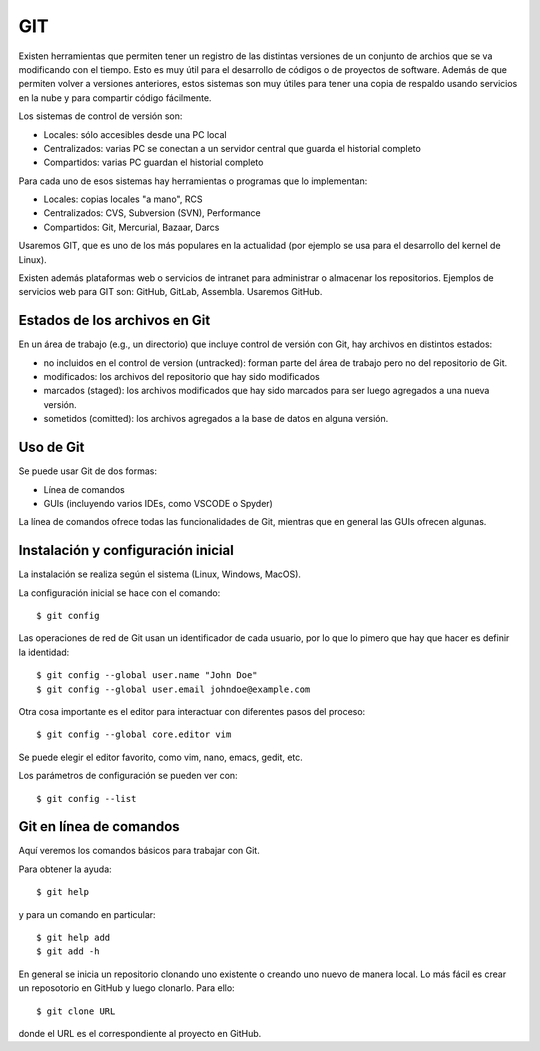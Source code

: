 .. git

********************
GIT
********************

Existen herramientas que permiten tener un registro de las distintas
versiones de un conjunto de archios que se va modificando con el
tiempo.  Esto es muy útil para el desarrollo de códigos o de proyectos
de software.  Además de que permiten volver a versiones anteriores,
estos sistemas son muy útiles para tener una copia de respaldo usando
servicios en la nube y para compartir código fácilmente.

Los sistemas de control de versión son:

- Locales: sólo accesibles desde una PC local
- Centralizados: varias PC se conectan a un servidor central que
  guarda el historial completo
- Compartidos: varias PC guardan el historial completo

Para cada uno de esos sistemas hay herramientas o programas que lo
implementan:

- Locales: copias locales "a mano", RCS
- Centralizados: CVS, Subversion (SVN), Performance
- Compartidos: Git, Mercurial, Bazaar, Darcs

Usaremos GIT, que es uno de los más populares en la actualidad (por
ejemplo se usa para el desarrollo del kernel de Linux).

Existen además plataformas web o servicios de intranet para
administrar o almacenar los repositorios.  Ejemplos de servicios web
para GIT son: GitHub, GitLab, Assembla.  Usaremos GitHub.


Estados de los archivos en Git
==============================

En un área de trabajo (e.g., un directorio) que incluye control de
versión con Git, hay archivos en distintos estados:

- no incluidos en el control de version (untracked): forman parte del área de
  trabajo pero no del repositorio de Git.
- modificados: los archivos del repositorio que hay sido modificados
- marcados (staged): los archivos modificados que hay sido marcados
  para ser luego agregados a una nueva versión.
- sometidos (comitted): los archivos agregados a la base de datos en
  alguna versión.


Uso de Git
==========

Se puede usar Git de dos formas:

- Línea de comandos
- GUIs (incluyendo varios IDEs, como VSCODE o Spyder)

La línea de comandos ofrece todas las funcionalidades de Git, mientras
que en general las GUIs ofrecen algunas.


Instalación y configuración inicial
===================================

La instalación se realiza según el sistema (Linux, Windows, MacOS).

La configuración inicial se hace con el comando::

   $ git config

Las operaciones de red de Git usan un identificador de cada usuario,
por lo que lo pimero que hay que hacer es definir la identidad::

   $ git config --global user.name "John Doe"
   $ git config --global user.email johndoe@example.com

Otra cosa importante es el editor para interactuar con diferentes
pasos del proceso::

   $ git config --global core.editor vim

Se puede elegir el editor favorito, como vim, nano, emacs, gedit, etc.

Los parámetros de configuración se pueden ver con::

   $ git config --list



Git en línea de comandos
========================

Aquí veremos los comandos básicos para trabajar con Git.

Para obtener la ayuda::

   $ git help

y para un comando en particular::

   $ git help add
   $ git add -h

En general se inicia un repositorio clonando uno existente o creando
uno nuevo de manera local. Lo más fácil es crear un reposotorio en GitHub 
y luego clonarlo. Para ello::

   $ git clone URL

donde el URL es el correspondiente al proyecto en GitHub.








